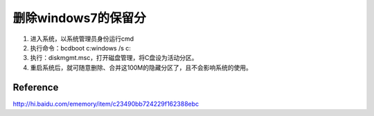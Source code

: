 .. 删除windows7的保留分

删除windows7的保留分
##################################################

1. 进入系统，以系统管理员身份运行cmd
2. 执行命令：bcdboot c:\windows /s c:
3. 执行：diskmgmt.msc，打开磁盘管理，将C盘设为活动分区。
4. 重启系统后，就可随意删除、合并这100M的隐藏分区了，且不会影响系统的使用。


Reference
==================================================
http://hi.baidu.com/ememory/item/c23490bb724229f162388ebc
